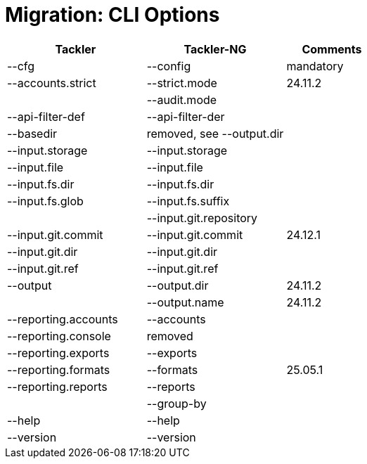 = Migration: CLI Options
:page-date: 2019-03-29 00:00:00 Z
:page-last_modified_at: 2024-12-01 00:00:00 Z


[cols="3,3,2",width=100%]
|===
|Tackler                | Tackler-NG    | Comments

|--cfg                  | --config | mandatory
|--accounts.strict      | --strict.mode | 24.11.2
|                       | --audit.mode |
|--api-filter-def       | --api-filter-der |
|--basedir              | removed, see --output.dir |
|--input.storage        | --input.storage |
|--input.file           | --input.file |
|--input.fs.dir         | --input.fs.dir |
|--input.fs.glob        | --input.fs.suffix |
|                       | --input.git.repository |
|--input.git.commit     | --input.git.commit | 24.12.1
|--input.git.dir        | --input.git.dir |
|--input.git.ref        | --input.git.ref |
|--output               | --output.dir  | 24.11.2
|                       | --output.name | 24.11.2

|--reporting.accounts   | --accounts |
|--reporting.console    | removed |
|--reporting.exports    | --exports |
|--reporting.formats    | --formats | 25.05.1
|--reporting.reports    | --reports |
|                       | --group-by |
|--help                 | --help |
|--version              | --version |
|===
